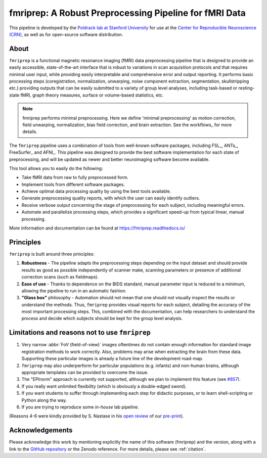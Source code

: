 fmriprep: A Robust Preprocessing Pipeline for fMRI Data
=======================================================

This pipeline is developed by the `Poldrack lab at Stanford University
<https://poldracklab.stanford.edu/>`_ for use at the `Center for Reproducible
Neuroscience (CRN) <http://reproducibility.stanford.edu/>`_, as well as for
open-source software distribution.

.. image:: https://img.shields.io/badge/docker-poldracklab/fmriprep-brightgreen.svg?logo=docker&style=flat
  :target: https://hub.docker.com/r/poldracklab/fmriprep/tags/
  :alt: Docker image available!

.. image:: https://img.shields.io/badge/OpenNeuro-Available!-brightgreen.svg
  :target: https://openneuro.org
  :alt: Available in OpenNeuro!
  
.. image:: https://codeocean.com/codeocean-assets/badge/open-in-code-ocean.svg
  :target: https://doi.org/10.24433/CO.ed5ddfef-76a3-4996-b298-e3200f69141b
  :alt: Available in CodeOcean!

.. image:: https://circleci.com/gh/poldracklab/fmriprep/tree/master.svg?style=shield
  :target: https://circleci.com/gh/poldracklab/fmriprep/tree/master

.. image:: https://readthedocs.org/projects/fmriprep/badge/?version=latest
  :target: http://fmriprep.readthedocs.io/en/latest/?badge=latest
  :alt: Documentation Status

.. image:: https://img.shields.io/pypi/v/fmriprep.svg
  :target: https://pypi.python.org/pypi/fmriprep/
  :alt: Latest Version
  
.. image:: https://img.shields.io/badge/doi-10.1038%2Fs41592--018--0235--4-blue.svg
  :target: https://doi.org/10.1038/s41592-018-0235-4
  :alt: Published in Nature Methods
  
.. image:: https://img.shields.io/badge/RRID-SCR__016216-blue.svg
  :target: https://doi.org/10.1038/s41592-018-0235-4
  :alt: RRID:SCR_016216

About
-----

.. image:: https://github.com/oesteban/fmriprep/raw/38a63e9504ab67812b63813c5fe9af882109408e/docs/_static/fmriprep-workflow-all.png


``fmriprep`` is a functional magnetic resonance imaging (fMRI) data
preprocessing pipeline that is designed to provide an easily accessible,
state-of-the-art interface that is robust to variations in scan acquisition
protocols and that requires minimal user input, while providing easily
interpretable and comprehensive error and output reporting.
It performs basic processing steps (coregistration, normalization, unwarping,
noise component extraction, segmentation, skullstripping etc.) providing
outputs that can be easily submitted to a variety of group level analyses,
including task-based or resting-state fMRI, graph theory measures, surface or
volume-based statistics, etc.

.. note::

   fmriprep performs minimal preprocessing.
   Here we define 'minimal preprocessing'  as motion correction, field
   unwarping, normalization, bias field correction, and brain extraction.
   See the workflows_ for more details.

The ``fmriprep`` pipeline uses a combination of tools from well-known software
packages, including FSL_, ANTs_, FreeSurfer_ and AFNI_.
This pipeline was designed to provide the best software implementation for each
state of preprocessing, and will be updated as newer and better neuroimaging
software become available.

This tool allows you to easily do the following:

- Take fMRI data from raw to fully preprocessed form.
- Implement tools from different software packages.
- Achieve optimal data processing quality by using the best tools available.
- Generate preprocessing quality reports, with which the user can easily
  identify outliers.
- Receive verbose output concerning the stage of preprocessing for each
  subject, including meaningful errors.
- Automate and parallelize processing steps, which provides a significant
  speed-up from typical linear, manual processing.

More information and documentation can be found at
https://fmriprep.readthedocs.io/


Principles
----------

``fmriprep`` is built around three principles:

1. **Robustness** - The pipeline adapts the preprocessing steps depending on
   the input dataset and should provide results as good as possible
   independently of scanner make, scanning parameters or presence of additional
   correction scans (such as fieldmaps).
2. **Ease of use** - Thanks to dependence on the BIDS standard, manual
   parameter input is reduced to a minimum, allowing the pipeline to run in an
   automatic fashion.
3. **"Glass box"** philosophy - Automation should not mean that one should not
   visually inspect the results or understand the methods.
   Thus, ``fmriprep`` provides visual reports for each subject, detailing the
   accuracy of the most important processing steps.
   This, combined with the documentation, can help researchers to understand
   the process and decide which subjects should be kept for the group level
   analysis.


Limitations and reasons not to use ``fmriprep``
-----------------------------------------------

1. Very narrow :abbr:`FoV (field-of-view)` images oftentimes do not contain
   enough information for standard image registration methods to work correctly.
   Also, problems may arise when extracting the brain from these data.
   Supporting these particular images is already a future line of the development
   road-map.
2. ``fmriprep`` may also underperform for particular populations (e.g. infants) and
   non-human brains, although appropriate templates can be provided to overcome the
   issue.
3. The "EPInorm" approach is currently not supported, although we plan to implement
   this feature (see `#857 <https://github.com/poldracklab/fmriprep/issues/857>`_).
4. If you really want unlimited flexibility (which is obviously a double-edged sword).
5. If you want students to suffer through implementing each step for didactic purposes,
   or to learn shell-scripting or Python along the way.
6. If you are trying to reproduce some *in-house* lab pipeline.

(Reasons 4-6 were kindly provided by S. Nastase in his
`open review <http://academickarma.org/review/j7d5501n779n>`__
of our `pre-print <https://www.biorxiv.org/content/early/2018/05/06/306951>`__).


Acknowledgements
----------------

Please acknowledge this work by mentioning explicitly the name of this software
(fmriprep) and the version, along with a link to the `GitHub repository
<https://github.com/poldracklab/fmriprep>`_ or the Zenodo reference.
For more details, please see :ref:`citation`.
